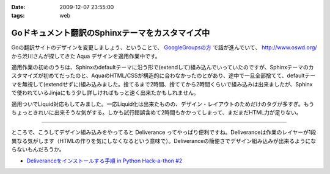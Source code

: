 :date: 2009-12-07 23:55:00
:tags: web

===========================================================
Goドキュメント翻訳のSphinxテーマをカスタマイズ中
===========================================================

Goの翻訳サイトのデザインを変更しましょう、ということで、 `GoogleGroupsの方`_ で話が進んでいて、 http://www.oswd.org/ から渋川さんが探してきた Aqua デザインを適用作業中です。

.. _`GoogleGroupsの方`: http://groups.google.co.jp/group/golang-docjp/browse_thread/thread/b981adb28f992451

適用作業の初めのうちは、Sphinxのdefaultテーマに沿う形で(extendして)組み込んでいっていたのですが、Sphinxテーマのカスタマイズが初めてだったのと、AquaのHTML/CSSが構造的に合わなかったのとがあり、途中で一旦全部捨てて、defaultテーマを無視して(extendせずに)組み込みました。捨てるまで2時間、捨ててから2時間くらいで組み込みは出来ましたが、Sphinxで使われているJinjaにもう少し詳しければもっと速く出来たかもしれません。

適用ついでLiquid対応もしてみました。一応Liquid化は出来たものの、デザイン・レイアウトのためだけのタグが多すぎ。もうちょっときれいに出来そうな気がする。しかも試行錯誤含めて2時間もかかってしまって、まだまだHTML力が足りない。

-------

ところで、こうしてデザイン組み込みをやってると Deliverance ってやっぱり便利ですね。Deliveranceは作業のレイヤーが1段異なる気がします（HTMLの作りを気にしなくなるという意味で）。Deliveranceの簡便さでデザイン組み込みが出来るようにならないもんだろうか。

* `Deliveranceをインストールする手順 in Python Hack-a-thon #2`_

.. _`Deliveranceをインストールする手順 in Python Hack-a-thon #2`: http://www.freia.jp/taka/blog/683


.. :extend type: text/x-rst
.. :extend:

